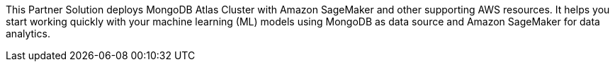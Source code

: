 This Partner Solution deploys MongoDB Atlas Cluster with Amazon SageMaker and other supporting AWS resources. It helps you start working quickly with your machine learning (ML) models using MongoDB as data source and Amazon SageMaker for data analytics.

// For advanced information about the product, troubleshooting, or additional functionality, refer to the https://{partner-solution-github-org}.github.io/{partner-solution-project-name}/operational/index.html[Operational Guide^].

// For information about using this Partner Solution for migrations, refer to the https://{partner-solution-github-org}.github.io/{partner-solution-project-name}/migration/index.html[Migration Guide^].
